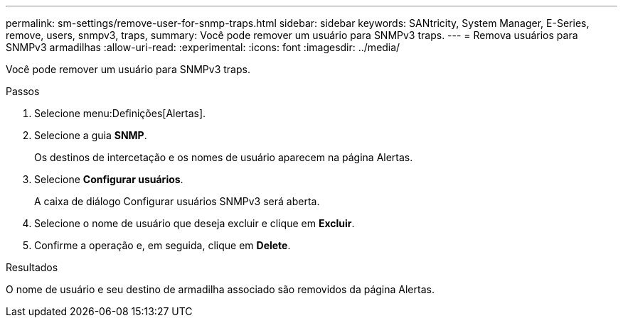 ---
permalink: sm-settings/remove-user-for-snmp-traps.html 
sidebar: sidebar 
keywords: SANtricity, System Manager, E-Series, remove, users, snmpv3, traps, 
summary: Você pode remover um usuário para SNMPv3 traps. 
---
= Remova usuários para SNMPv3 armadilhas
:allow-uri-read: 
:experimental: 
:icons: font
:imagesdir: ../media/


[role="lead"]
Você pode remover um usuário para SNMPv3 traps.

.Passos
. Selecione menu:Definições[Alertas].
. Selecione a guia *SNMP*.
+
Os destinos de intercetação e os nomes de usuário aparecem na página Alertas.

. Selecione *Configurar usuários*.
+
A caixa de diálogo Configurar usuários SNMPv3 será aberta.

. Selecione o nome de usuário que deseja excluir e clique em *Excluir*.
. Confirme a operação e, em seguida, clique em *Delete*.


.Resultados
O nome de usuário e seu destino de armadilha associado são removidos da página Alertas.

